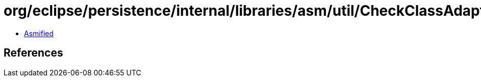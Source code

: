 = org/eclipse/persistence/internal/libraries/asm/util/CheckClassAdapter.class

 - link:CheckClassAdapter-asmified.java[Asmified]

== References

